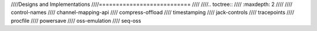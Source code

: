 ////Designs and Implementations
////===========================
////
////.. toctree::
////   :maxdepth: 2
////
////   control-names
////   channel-mapping-api
////   compress-offload
////   timestamping
////   jack-controls
////   tracepoints
////   procfile
////   powersave
////   oss-emulation
////   seq-oss
